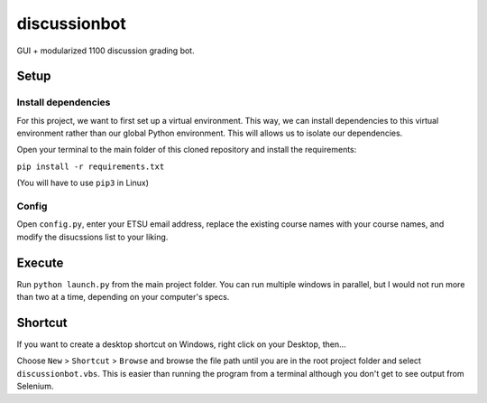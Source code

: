 **************
discussionbot
**************

GUI + modularized 1100 discussion grading bot.

.. image::
    ./readme_images/showcase.png
    :width: 700
    :alt: Showcase discussionbot GUI


Setup
#####

Install dependencies
--------------------

For this project, we want to first set up a virtual environment. This way, we can install
dependencies to this virtual environment rather than our global Python environment. This
will allows us to isolate our dependencies.

Open your terminal to the main folder of this cloned repository and install the
requirements:

``pip install -r requirements.txt``

(You will have to use ``pip3`` in Linux)

Config
------

Open ``config.py``, enter your ETSU email address, replace the existing course names
with your course names, and modify the disucssions list to your liking.

Execute
#######

Run ``python launch.py`` from the main project folder. You can run multiple windows
in parallel, but I would not run more than two at a time, depending on your computer's
specs.

Shortcut
########

If you want to create a desktop shortcut on Windows, right click on your Desktop, then...

Choose ``New`` > ``Shortcut`` > ``Browse`` and browse the file path until you are in the
root project folder and select ``discussionbot.vbs``. This is easier than running the
program from a terminal although you don't get to see output from Selenium.